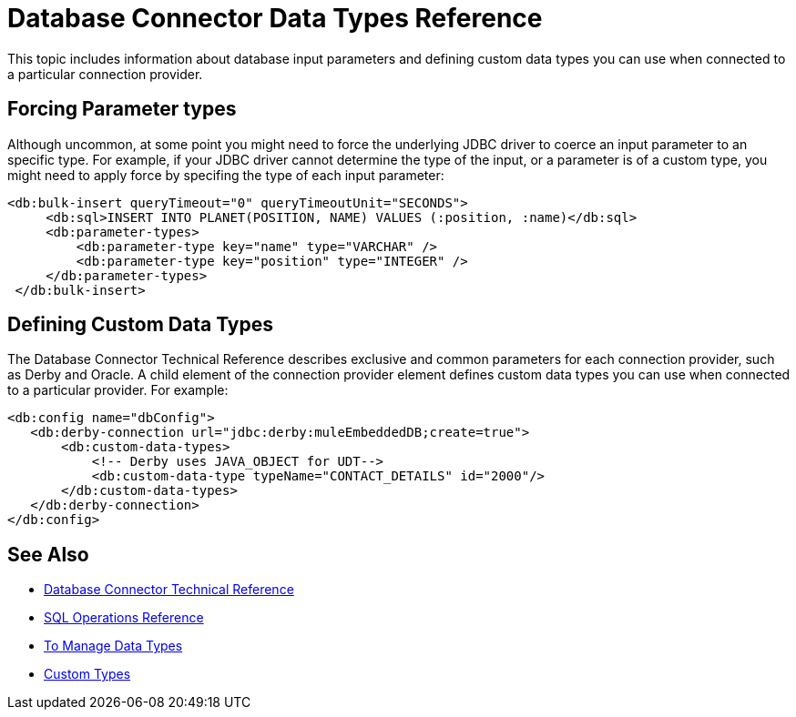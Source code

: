 = Database Connector Data Types Reference

This topic includes information about database input parameters and defining custom data types you can use when connected to a particular connection provider.

== Forcing Parameter types
 
Although uncommon, at some point you might need to force the underlying JDBC driver to coerce an input parameter to an specific type. For example, if your JDBC driver cannot determine the type of the input, or a parameter is of a custom type, you might need to apply force by specifing the type of each input parameter:

[source,xml,linenums]
----
<db:bulk-insert queryTimeout="0" queryTimeoutUnit="SECONDS">
     <db:sql>INSERT INTO PLANET(POSITION, NAME) VALUES (:position, :name)</db:sql>
     <db:parameter-types>
         <db:parameter-type key="name" type="VARCHAR" />
         <db:parameter-type key="position" type="INTEGER" />
     </db:parameter-types>
 </db:bulk-insert>
----

== Defining Custom Data Types

The Database Connector Technical Reference describes exclusive and common parameters for each connection provider, such as Derby and Oracle. A child element of the connection provider element defines custom data types you can use when connected to a particular provider. For example:

[source,xml,linenums]
----
<db:config name="dbConfig">
   <db:derby-connection url="jdbc:derby:muleEmbeddedDB;create=true">
       <db:custom-data-types>
           <!-- Derby uses JAVA_OBJECT for UDT-->
           <db:custom-data-type typeName="CONTACT_DETAILS" id="2000"/>
       </db:custom-data-types>
   </db:derby-connection>
</db:config>
----

== See Also

* link:/connectors/database-documentation[Database Connector Technical Reference]
* link:/connectors/db-connector-sql-ops-ref[SQL Operations Reference]
* link:https://docs.mulesoft.com/design-center/v/1.0/to-manage-data-types[To Manage Data Types]
* link://mule-user-guide/v/4.0/dataweave-formats[Custom Types]
